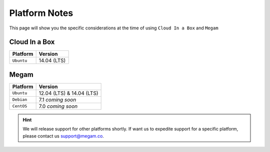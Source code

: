 .. _uspng:

===============
Platform Notes
===============

This page will show you the specific considerations at the time of using ``Cloud In a Box`` and ``Megam``

Cloud In a Box
===================

+------------------------------+-----------------------------------------------------------------------------+
| Platform                     |                                   Version                                   |
+==============================+=============================================================================+
| ``Ubuntu``                   | 14.04 (LTS)                                                                 |
+------------------------------+-----------------------------------------------------------------------------+


Megam
===================

+------------------------------+-----------------------------------------------------------------------------+
| Platform                     |                                   Version                                   |
+==============================+=============================================================================+
| ``Ubuntu``                   | 12.04 (LTS) & 14.04 (LTS)                                                   |
+------------------------------+-----------------------------------------------------------------------------+
| ``Debian``                   | 7.1 *coming soon*                                                           |
+------------------------------+-----------------------------------------------------------------------------+
| ``CentOS``                   | 7.0 *coming soon*                                                           |
+------------------------------+-----------------------------------------------------------------------------+


.. hint:: We will release support for other platforms shortly. If want us to expedite support for a specific platform, please contact us `support@megam.co <mailto:support@megam.co>`_.
